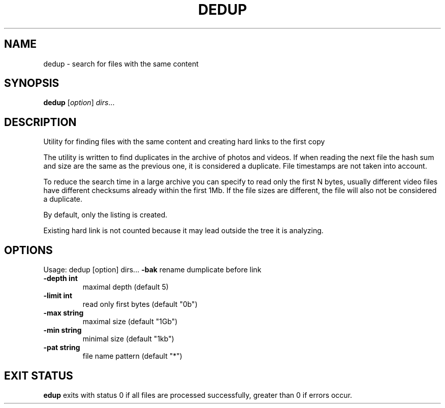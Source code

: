 
.TH DEDUP "1" "May 2022" "dedup " "User Commands"
.SH NAME
dedup \- search for files with the same content
.SH SYNOPSIS
.B dedup
[\fIoption\fR] \fIdirs\fR...

.SH DESCRIPTION
Utility for finding files with the same content
and creating hard links to the first copy

The utility is written to find duplicates in the archive of photos and videos.
If when reading the next file the hash sum and size are the
same as the previous one, it is considered a duplicate.
File timestamps are not taken into account.

To reduce the search time in a large archive you can specify
to read only the first N bytes, usually different video
files have different checksums already within the first 1Mb.
If the file sizes are different, the file will also
not be considered a duplicate.

By default, only the listing is created.

Existing hard link is not counted because it may lead outside
the tree it is analyzing.

.SH OPTIONS
Usage: dedup [option] dirs...
\fB\-bak\fR
rename dumplicate before link
.TP
\fB\-depth int\fR
maximal depth (default 5)
.TP
\fB\-limit int\fR
read only first bytes (default "0b")
.TP
\fB\-max string\fR
maximal size (default "1Gb")
.TP
\fB\-min string\fR
minimal size (default "1kb")
.TP
\fB\-pat string\fR
file name pattern (default "*")
.SH EXIT STATUS
\fB\dedup\fR
exits with status 0 if all files are processed successfully,
greater than 0 if errors occur.
